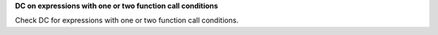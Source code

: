 **DC on expressions with one or two function call conditions**

Check DC for expressions with one or two function call conditions.

